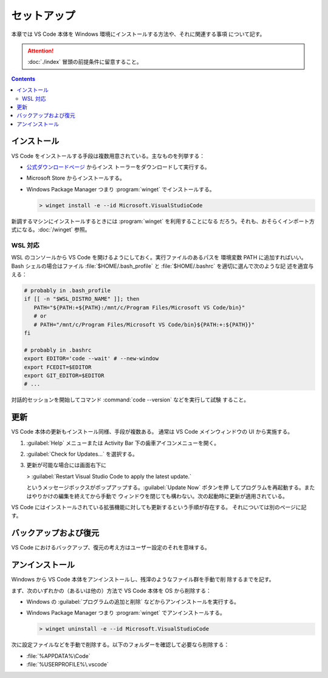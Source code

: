 ======================================================================
セットアップ
======================================================================

本章では VS Code 本体を Windows 環境にインストールする方法や、それに関連する事項
について記す。

.. attention::

   :doc:`./index` 冒頭の前提条件に留意すること。

.. contents::

インストール
======================================================================

VS Code をインストールする手段は複数用意されている。主なものを列挙する：

* `公式ダウンロードページ <https://code.visualstudio.com/Download>`__ からインス
  トーラーをダウンロードして実行する。
* Microsoft Store からインストールする。
* Windows Package Manager つまり :program:`winget` でインストールする。

  .. code:: doscon

     > winget install -e --id Microsoft.VisualStudioCode

新調するマシンにインストールするときには :program:`winget` を利用することになる
だろう。それも、おそらくインポート方式になる。:doc:`/winget` 参照。

WSL 対応
----------------------------------------------------------------------

WSL のコンソールから VS Code を開けるようにしておく。実行ファイルのあるパスを
環境変数 PATH に追加すればいい。Bash シェルの場合はファイル
:file:`$HOME/.bash_profile` と :file:`$HOME/.bashrc` を適切に選んで次のような記
述を適宜与える：

.. code:: shell

   # probably in .bash_profile
   if [[ -n "$WSL_DISTRO_NAME" ]]; then
      PATH="${PATH:+${PATH}:/mnt/c/Program Files/Microsoft VS Code/bin}"
      # or
      # PATH="/mnt/c/Program Files/Microsoft VS Code/bin}${PATH:+:${PATH}}"
   fi

   # probably in .bashrc
   export EDITOR='code --wait' # --new-window
   export FCEDIT=$EDITOR
   export GIT_EDITOR=$EDITOR
   # ...

対話的セッションを開始してコマンド :command:`code --version` などを実行して試験
すること。

.. todo::

   コンソールの章で詳しくやった後にリンク。

更新
======================================================================

VS Code 本体の更新もインストール同様、手段が複数ある。
通常は VS Code メインウィンドウの UI から実施する。

1. :guilabel:`Help` メニューまたは Activity Bar 下の歯車アイコンメニューを開く。
2. :guilabel:`Check for Updates...` を選択する。
3. 更新が可能な場合には画面右下に

   > :guilabel:`Restart Visual Studio Code to apply the latest update.`

   というメッセージボックスがポップアップする。:guilabel:`Update Now` ボタンを押
   してプログラムを再起動する。またはやりかけの編集を終えてから手動で
   ウィンドウを閉じても構わない。次の起動時に更新が適用されている。

VS Code にはインストールされている拡張機能に対しても更新するという手順が存在する。
それについては別のページに記す。

バックアップおよび復元
======================================================================

VS Code におけるバックアップ、復元の考え方はユーザー設定のそれを意味する。

.. todo::

   別のページに記してリンク。

アンインストール
======================================================================

Windows から VS Code 本体をアンインストールし、残滓のようなファイル群を手動で削
除するまでを記す。

まず、次のいずれかの（あるいは他の）方法で VS Code 本体を OS から削除する：

* Windows の :guilabel:`プログラムの追加と削除` などからアンインストールを実行する。
* Windows Package Manager つまり :program:`winget` でアンインストールする。

  .. code:: doscon

     > winget uninstall -e --id Microsoft.VisualStudioCode

次に設定ファイルなどを手動で削除する。以下のフォルダーを確認して必要なら削除する：

* :file:`%APPDATA%\Code`
* :file:`%USERPROFILE%\.vscode`
